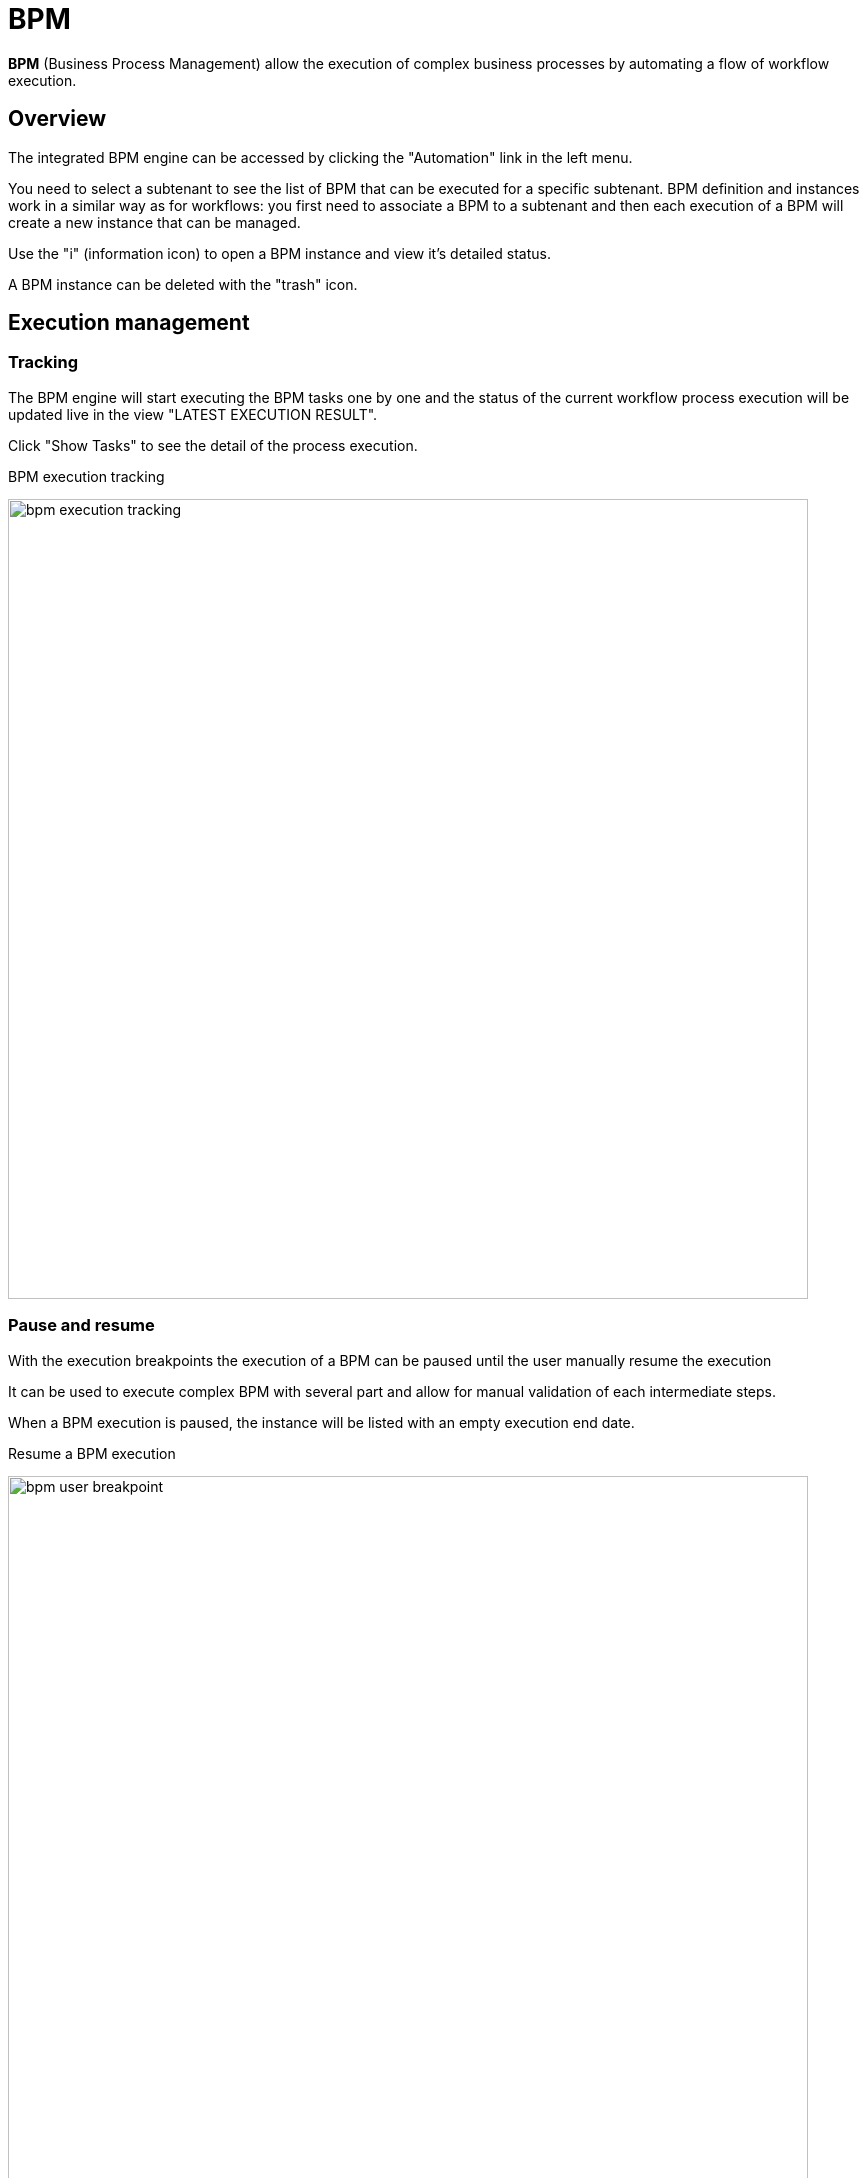 = BPM
ifndef::imagesdir[:imagesdir: images]
ifdef::env-github,env-browser[:outfilesuffix: .adoc]

ifdef::html,env-github,env-browser[]
[.center]
image:msa_arch_bpm_use.png[width=400px]
endif::[]

*BPM* (Business Process Management) allow the execution of complex business processes by automating a flow of workflow execution.

== Overview

The integrated BPM engine can be accessed by clicking the "Automation" link in the left menu. 

You need to select a subtenant to see the list of BPM that can be executed for a specific subtenant. BPM definition and instances work in a similar way as for workflows: you first need to associate a BPM to a subtenant and then each execution of a BPM will create a new instance that can be managed.

Use the "i" (information icon) to open a BPM instance and view it's detailed status.

A BPM instance can be deleted with the "trash" icon.

ifdef::html,env-github,env-browser[]
image:bpm_execution.gif[width=800px]
endif::[]

== Execution management

=== Tracking

The BPM engine will start executing the BPM tasks one by one and the status of the current workflow process execution will be updated live in the view "LATEST EXECUTION RESULT". 

Click "Show Tasks" to see the detail of the process execution.

.BPM execution tracking
image:bpm_execution_tracking.png[width=800px]

=== Pause and resume

With the execution breakpoints the execution of a BPM can be paused until the user manually resume the execution

It can be used to execute complex BPM with several part and allow for manual validation of each intermediate steps.

When a BPM execution is paused, the instance will be listed with an empty execution end date.

.Resume a BPM execution
image:bpm_user_breakpoint.png[width=800px]

=== Terminating 

The execution of a BPM can be cancelled any time by clicking on the "Terminate BPM" button at the top right of a BPM execution screen.

ifdef::html,env-github,env-browser[]
image:bpm_termination.gif[width=800px]
endif::[]

=== Scheduling

The execution of a BPM can be scheduled to run once at a predetermined date. 
The list of scheduled executions is available and any scheduled execution can be canceled

ifdef::html,env-github,env-browser[]
image:bpm_scheduling.gif[width=800px]
endif::[]
